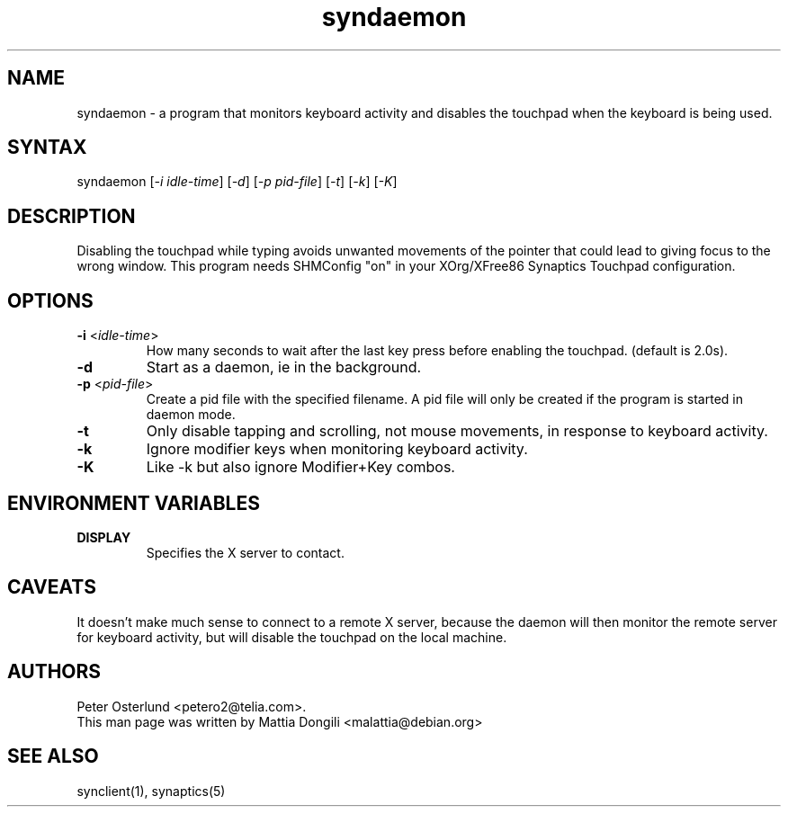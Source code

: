 .TH "syndaemon" "1" "0.14.3" "" ""
.SH "NAME"
.LP
syndaemon \- a program that monitors keyboard activity and disables
the touchpad when the keyboard is being used.
.SH "SYNTAX"
.LP
syndaemon [\fI\-i idle\-time\fP] [\fI\-d\fP] [\fI\-p pid\-file\fP]
[\fI\-t\fP] [\fI\-k\fP] [\fI\-K\fP]
.SH "DESCRIPTION"
.LP
Disabling the touchpad while typing avoids unwanted movements of the
pointer that could lead to giving focus to the wrong window.
.
This program needs SHMConfig "on" in your XOrg/XFree86 Synaptics
Touchpad configuration.
.SH "OPTIONS"
.LP
.TP
\fB\-i\fR <\fIidle\-time\fP>
How many seconds to wait after the last key press before enabling the
touchpad.
.
(default is 2.0s). 
.LP
.TP
\fB\-d\fP
Start as a daemon, ie in the background.
.LP
.TP
\fB\-p\fR <\fIpid\-file\fP>
Create a pid file with the specified filename.
.
A pid file will only be created if the program is started in daemon
mode.
.LP
.TP
\fB\-t\fP
Only disable tapping and scrolling, not mouse movements, in response
to keyboard activity.
.LP
.TP
\fB\-k\fP
Ignore modifier keys when monitoring keyboard activity.
.LP
.TP
\fB\-K\fP
Like \-k but also ignore Modifier+Key combos.
.SH "ENVIRONMENT VARIABLES"
.LP
.TP
\fBDISPLAY\fP
Specifies the X server to contact.
.SH "CAVEATS"
.LP
It doesn't make much sense to connect to a remote X server, because
the daemon will then monitor the remote server for keyboard activity,
but will disable the touchpad on the local machine.
.SH "AUTHORS"
.LP
Peter Osterlund <petero2@telia.com>.
.TP
This man page was written by Mattia Dongili <malattia@debian.org>
.SH "SEE ALSO"
.LP
synclient(1), synaptics(5)
